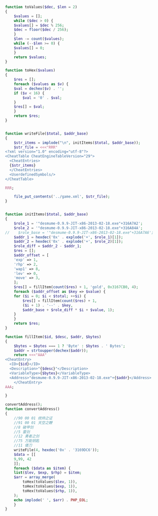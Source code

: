 #+BEGIN_SRC php
  function toValues($dec, $len = 2)
  {
      $values = [];
      while ($dec > 0) {
	  $values[] = $dec % 256;
	  $dec = floor($dec / 256);
      }
      $len -= count($values);
      while (--$len >= 0) {
	  $values[] = 0;
      }
      return $values;
  }

  function toHex($values)
  {
      $res = [];
      foreach ($values as $v) {
	  $val = dechex($v) . '';
	  if ($v < 16) {
	      $val = '0' . $val;
	  }
	  $res[] = $val;
      }
      return $res;
  }


  function writeFile($total, $addr_base)
  {
      $str_items = implode("\n", initItems($total, $addr_base));
      $str_file = <<<"RRR"
  <?xml version="1.0" encoding="utf-8"?>
  <CheatTable CheatEngineTableVersion="29">
    <CheatEntries>
    {$str_items}
    </CheatEntries>
    <UserdefinedSymbols/>
  </CheatTable>

  RRR;

      file_put_contents('../game.xml', $str_file);
  }


  function initItems($total, $addr_base)
  {
      $role_1 = '"desmume-0.9.9-JIT-x86-2013-02-18.exe"+316A7A2';
      $role_2 = '"desmume-0.9.9-JIT-x86-2013-02-18.exe"+316A84A';
  //    $role_base = '"desmume-0.9.9-JIT-x86-2013-02-18.exe"+316A7A6';
      $addr_1 = hexdec('0x' . explode('+', $role_1)[1]);
      $addr_2 = hexdec('0x' . explode('+', $role_2)[1]);
      $role_diff = $addr_2 - $addr_1;
      $res = [];
      $addr_offset = [
	  'exp' => 1,
	  'rhp' => 2,
	  'wap1' => 8,
	  'lev' => 0,
	  'move' => 3,
      ];
      $res[] = fillItem(count($res) + 1, 'gold', 0x3167CB0, 4);
      foreach ($addr_offset as $key => $value) {
	  for ($i = 0; $i < $total; ++$i) {
	      $res[] = fillItem(count($res) + 1,
		  ($i + 1) . '--' . $key,
		  $addr_base + $role_diff * $i + $value, 1);
	  }
      }
      return $res;
  }

  function fillItem($id, $desc, $addr, $bytes)
  {
      $bytes = $bytes === 1 ? 'Byte' : $bytes . ' Bytes';
      $addr = strtoupper(dechex($addr));
      return <<<"AAA"
  <CheatEntry>
	<ID>{$id}</ID>
	<Description>"{$desc}"</Description>
	<VariableType>{$bytes}</VariableType>
	<Address>"desmume-0.9.9-JIT-x86-2013-02-18.exe"+{$addr}</Address>
      </CheatEntry>
  AAA;

  }

  convertAddress();
  function convertAddress()
  {
      //90 00 01 统帅之证
      //91 00 01 天空之鞭
      //8 破甲剑
      //5 雷剑
      //12 勇者之剑
      //75 万能钥匙
      //11 倭刀
      writeFile(4, hexdec('0x' . '3169DC6'));
      $data = [[
	  9,99, 42
      ]];
      foreach ($data as $item) {
	  list($lev, $exp, $rhp) = $item;
	  $arr = array_merge(
	      toHex(toValues($lev, 1)),
	      toHex(toValues($exp, 1)),
	      toHex(toValues($rhp, 1)),
	  );
	  echo implode(' ', $arr) . PHP_EOL;
      }
  }
#+END_SRC
